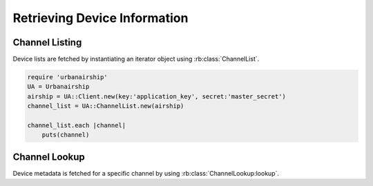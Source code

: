 Retrieving Device Information
=============================

Channel Listing
---------------

Device lists are fetched by instantiating an iterator object
using :rb:class:`ChannelList`.

.. code-block:: ruby

    require 'urbanairship'
    UA = Urbanairship
    airship = UA::Client.new(key:'application_key', secret:'master_secret')
    channel_list = UA::ChannelList.new(airship)

    channel_list.each |channel|
        puts(channel)

Channel Lookup
--------------

Device metadata is fetched for a specific channel by using
:rb:class:`ChannelLookup:lookup`.

.. code-block:: ruby
    require 'urbanairship'
    UA = Urbanairship
    airship = UA::Client.new(key:'application_key', secret:'master_secret')
    channel = UA::ChannelInfo.new(airship).lookup('uuid')
    puts(channel)